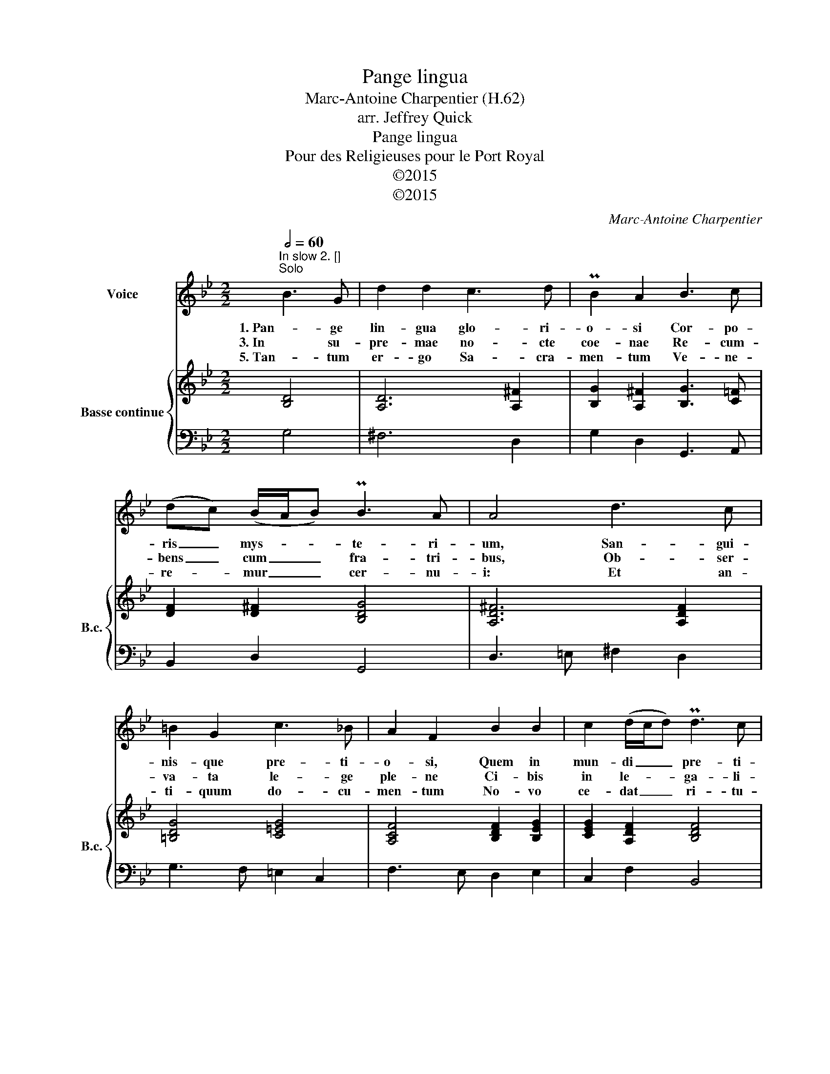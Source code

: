 X:1
T:Pange lingua
T:Marc-Antoine Charpentier (H.62)
T:arr. Jeffrey Quick
T:Pange lingua
T:Pour des Religieuses pour le Port Royal
T:©2015
T:©2015
C:Marc-Antoine Charpentier
Z:©2015
%%score 1 { ( 2 4 ) | 3 }
L:1/8
Q:1/2=60
M:2/2
K:Gmin
V:1 treble nm="Voice"
V:2 treble nm="Basse continue" snm="B.c."
V:4 treble 
V:3 bass 
V:1
"^In slow 2. []""^Solo" B3 G | d2 d2 c3 d | PB2 A2 B3 c | (dc) (B/A/B) PB3 A | A4 d3 c | %5
w: 1. Pan- ge|lin- gua glo- ri-|o- si Cor- po-|ris _ mys- * * te- ri-|um, San- gui-|
w: 3. In su-|pre- mae no- cte|coe- nae Re- cum-|bens _ cum _ _ fra- tri-|bus, Ob- ser-|
w: 5. Tan- tum|er- go Sa- cra-|men- tum Ve- ne-|re- * mur _ _ cer- nu-|i: Et an-|
 =B2 G2 c3 _B | A2 F2 B2 B2 | c2 (d/c/d) Pd3 c | c4 d2 e2 | f2 d2 (ed) (ec) | d2 B2 c3 d | %11
w: nis- que pre- ti-|o- si, Quem in|mun- di _ _ pre- ti-|um, Fruc- tus|ven- tris ge- * ne- *|ro- si, Rex ef-|
w: va- ta le- ge|ple- ne Ci- bis|in le- * * ga- li-|bus, Ci- bum|tur- bae du- * o- *|de- nae Se dat|
w: ti- quum do- cu-|men- tum No- vo|ce- dat _ _ ri- tu-|i: Prae- stet|fi- des sup- * ple- *|men- tum Sen- su-|
 (ed) (cB) A3 G | G4 |"^Chorus" B2 c2 | A2 B2 (G^F) (GA) | ^F2 F2 G2 A2 | (BA) (cB) A3 G | %17
w: fu- * dit _ gen- ti-|um|2. No- bis|da- tus, no- * bis _|na- tus Ex in-|tac- * ta _ Vir- gi-|
w: su- * is _ ma- ni-|bus.|4. Ver- bum|ca- ro, pa- * nem _|ve- rum Ver- bo|car- * nem _ ef- fi-|
w: um _ de- * fe- ctu-|i,|6. Ge- ni-|to- ri, Ge- * ni- *|to- que, Laus et|ju- * bi- * la- ti-|
 G4 D3 =E | F2 F2 G2 (AB) | A2 F2 B3 F | (GA) B2 PB3 A | B4 A3 =B | c2 c2 (dc) (d=B) | c2 c2 A3 A | %24
w: ne Et in|mun- do con- * ser-|va- tus, Spar- so|ver- * bi se- mi-|ne, Su- i|mo- ras in- * co- *|la- tus Mi- ro|
w: cit: Fit- que|San- guis Chri- sti _|me- rum, Et si|sen- * sus de- fi-|cit, Ad mir-|man- dum cor _ sin- *|ce- rum So- la|
w: o, Sa- lus,|ho- nor, vir- tus _|quo- que Sit et|be- * ne- di- cti-|o: Pro- ce-|den- ti ab _ u- *|tro- que Com- par|
 d2 G2 PG3 ^F | G4 :| B4- | B6 A2 | (B4 A4) | G8 |] %30
w: clau- sit or- di-|ne|||||
w: fi- des suf- fi-|cit.|||||
w: sit lau- da- ti-|o,|A-|* men.|A- *|men.|
V:2
 [B,D]4 | [A,D]6 [A,^F]2 | [B,G]2 [A,^F]2 [B,G]3 [C=F] | [DF]2 [D^F]2 [B,DG]4 | [A,D^F]6 [A,DF]2 | %5
 [=B,DG]4 [C=EG]4 | [A,CF]4 [B,DF]2 [B,EG]2 | [CEG]2 [A,DF]2 [B,DF]4 | [A,CF]4 [B,DF]2 [B,EG]2 | %9
 [DFA]2 [DGB]2 [B,EG]2 [A,CF]2 | [B,DF]4 [CG]3 [DF] | [CEG]2 [CEG]2 [A,D^F]4 | [B,DG]4 | %13
 [DGB]2 [EGc]2 | [CFA]2 [DFB]2 [B,EG]2 [CEG]2 | [A,D^F]4 [DG]2 [CA]2 | [DB]2 [EG]2 [D^F]4 | %17
 [B,DG]4 [B,D]4 | [CF]2 [DF]2 [B,G]2 [CE]2 | [A,F]4 [B,F]4 | [B,G]2 [B,F]2 [B,C]3 [A,C] | %21
 [B,D]4 [CA]4 | [CG]4 [CF]2 [=B,D]2 | [CE]4 [A,F]4 | [B,DF]2 [CE]2 G3 ^F | [B,DG]4 :| ([DGB]4 | %27
 B6) A2 | [DGB]4 [D^FA]4 | [B,DG]8 |] %30
V:3
 G,4 | ^F,6 D,2 | G,2 D,2 G,,3 A,, | B,,2 D,2 G,,4 | D,3 =E, ^F,2 D,2 | G,3 F, =E,2 C,2 | %6
 F,3 E, D,2 E,2 | C,2 F,2 B,,4 | F,6"^6\n4" E,2 | D,2 G,2 E,2 F,2 | B,,4"^6" E,3 D, | C,2 C,2 D,4 | %12
 G,,4 | G,2 E,2 | F,2 D,2 E,2 C,2 | D,2 C,2 B,,2 A,,2 | G,,2 C,2 D,4 | G,,2 A,,2 B,,4 | %18
 A,,2 B,,2 G,,2 C,2 | F,,2 F,C, D,4 | E,2 D,E, F,2 F,,2 | B,,4 F,4 | E,4"^7" D,2 G,2 | C,4 F,4 | %24
 B,,2 C,2 D,4 | G,,4 :| G,4 | C,8 | D,4 D,,4 | G,,8 |] %30
V:4
 x4 | x8 | x8 | x8 | x8 | x8 | x8 | x8 | x8 | x8 | x8 | x8 | x4 | x4 | x8 | x8 | x8 | x8 | x8 | %19
 x8 | x8 | x8 | x8 | x8 | x4 [A,D]4 | x4 :| x4 | [CE]8 | x8 | x8 |] %30

